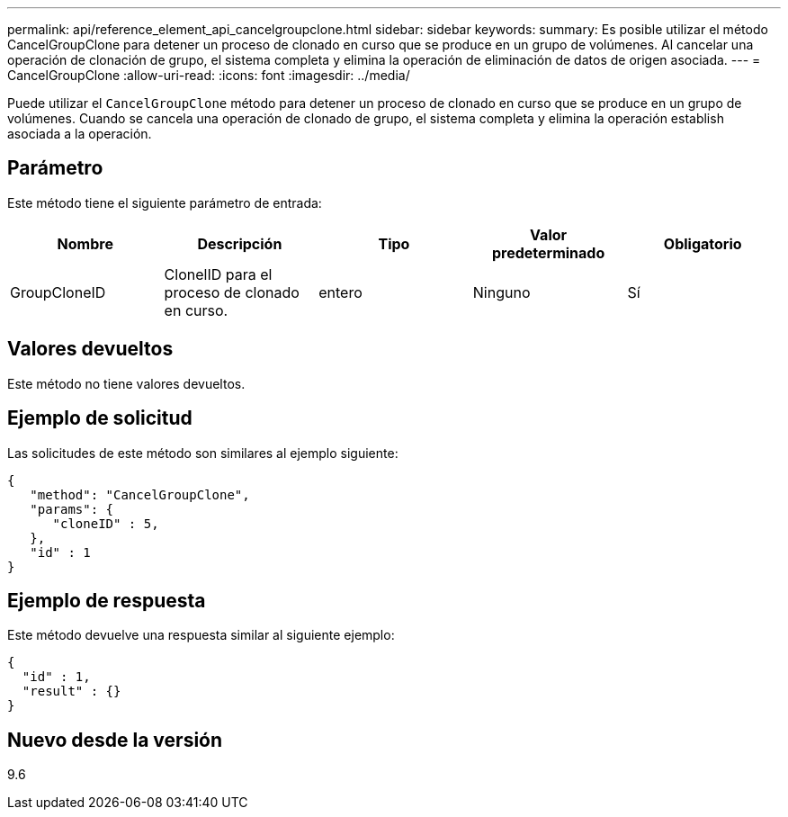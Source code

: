 ---
permalink: api/reference_element_api_cancelgroupclone.html 
sidebar: sidebar 
keywords:  
summary: Es posible utilizar el método CancelGroupClone para detener un proceso de clonado en curso que se produce en un grupo de volúmenes. Al cancelar una operación de clonación de grupo, el sistema completa y elimina la operación de eliminación de datos de origen asociada. 
---
= CancelGroupClone
:allow-uri-read: 
:icons: font
:imagesdir: ../media/


[role="lead"]
Puede utilizar el `CancelGroupClone` método para detener un proceso de clonado en curso que se produce en un grupo de volúmenes. Cuando se cancela una operación de clonado de grupo, el sistema completa y elimina la operación establish asociada a la operación.



== Parámetro

Este método tiene el siguiente parámetro de entrada:

|===
| Nombre | Descripción | Tipo | Valor predeterminado | Obligatorio 


 a| 
GroupCloneID
 a| 
ClonelID para el proceso de clonado en curso.
 a| 
entero
 a| 
Ninguno
 a| 
Sí

|===


== Valores devueltos

Este método no tiene valores devueltos.



== Ejemplo de solicitud

Las solicitudes de este método son similares al ejemplo siguiente:

[listing]
----
{
   "method": "CancelGroupClone",
   "params": {
      "cloneID" : 5,
   },
   "id" : 1
}
----


== Ejemplo de respuesta

Este método devuelve una respuesta similar al siguiente ejemplo:

[listing]
----
{
  "id" : 1,
  "result" : {}
}
----


== Nuevo desde la versión

9.6
